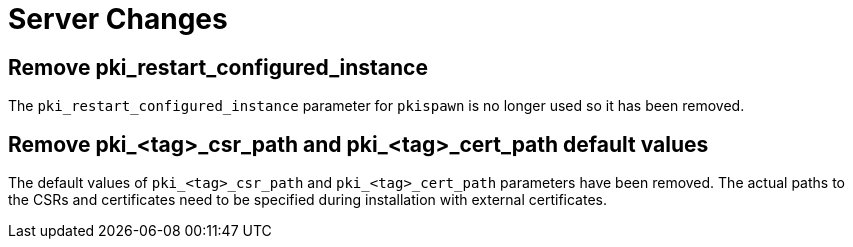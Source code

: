 = Server Changes =

== Remove pki_restart_configured_instance ==

The `pki_restart_configured_instance` parameter for `pkispawn` is no longer used so it has been removed.

== Remove pki_<tag>_csr_path and pki_<tag>_cert_path default values ==

The default values of `pki_<tag>_csr_path` and `pki_<tag>_cert_path` parameters have been removed.
The actual paths to the CSRs and certificates need to be specified during installation with external certificates.
